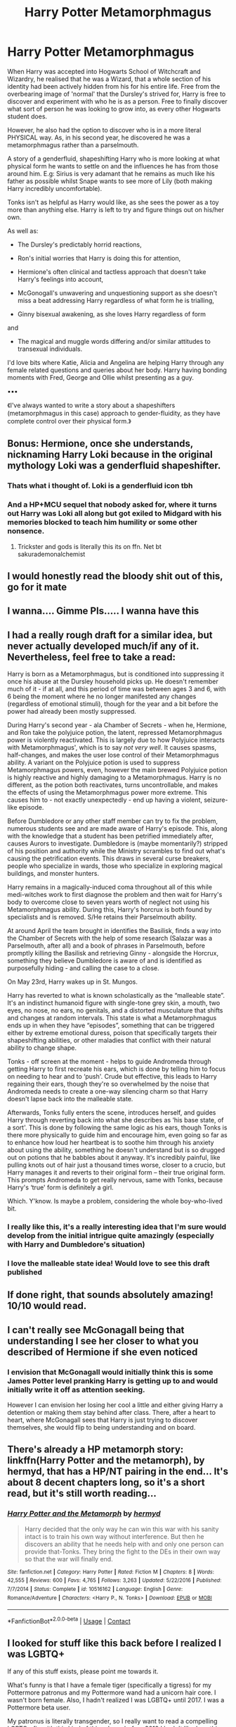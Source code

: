 #+TITLE: Harry Potter Metamorphmagus

* Harry Potter Metamorphmagus
:PROPERTIES:
:Author: RowanWinterlace
:Score: 80
:DateUnix: 1599918104.0
:DateShort: 2020-Sep-12
:FlairText: Prompt
:END:
When Harry was accepted into Hogwarts School of Witchcraft and Wizardry, he realised that he was a Wizard, that a whole section of his identity had been actively hidden from his for his entire life. Free from the overbearing image of 'normal' that the Dursley's strived for, Harry is free to discover and experiment with who he is as a person. Free to finally discover what sort of person he was looking to grow into, as every other Hogwarts student does.

However, he also had the option to discover who is in a more literal PHYSICAL way. As, in his second year, he discovered he was a metamorphmagus rather than a parselmouth.

A story of a genderfluid, shapeshifting Harry who is more looking at what physical form he wants to settle on and the influences he has from those around him. E.g: Sirius is very adamant that he remains as much like his father as possible whilst Snape wants to see more of Lily (both making Harry incredibly uncomfortable).

Tonks isn't as helpful as Harry would like, as she sees the power as a toy more than anything else. Harry is left to try and figure things out on his/her own.

As well as:

- The Dursley's predictably horrid reactions,

- Ron's initial worries that Harry is doing this for attention,

- Hermione's often clinical and tactless approach that doesn't take Harry's feelings into account,

- McGonogall's unwavering and unquestioning support as she doesn't miss a beat addressing Harry regardless of what form he is trialling,

- Ginny bisexual awakening, as she loves Harry regardless of form

and

- The magical and muggle words differing and/or similar attitudes to transexual individuals.

I'd love bits where Katie, Alicia and Angelina are helping Harry through any female related questions and queries about her body. Harry having bonding moments with Fred, George and Ollie whilst presenting as a guy.

▪︎▪︎▪︎

《I've always wanted to write a story about a shapeshifters (metamorphmagus in this case) approach to gender-fluidity, as they have complete control over their physical form.》


** Bonus: Hermione, once she understands, nicknaming Harry Loki because in the original mythology Loki was a genderfluid shapeshifter.
:PROPERTIES:
:Author: JustAFictionNerd
:Score: 41
:DateUnix: 1599939637.0
:DateShort: 2020-Sep-13
:END:

*** Thats what i thought of. Loki is a genderfluid icon tbh
:PROPERTIES:
:Author: Comtesse_Kamilia
:Score: 8
:DateUnix: 1599966769.0
:DateShort: 2020-Sep-13
:END:


*** And a HP+MCU sequel that nobody asked for, where it turns out Harry was Loki all along but got exiled to Midgard with his memories blocked to teach him humility or some other nonsence.
:PROPERTIES:
:Author: Deiskos
:Score: 5
:DateUnix: 1600013624.0
:DateShort: 2020-Sep-13
:END:

**** Trickster and gods is literally this its on ffn. Net bt sakurademonalchemist
:PROPERTIES:
:Author: Wolfish_Rogue
:Score: 1
:DateUnix: 1612095522.0
:DateShort: 2021-Jan-31
:END:


** I would honestly read the bloody shit out of this, go for it mate
:PROPERTIES:
:Author: _-Perses-_
:Score: 15
:DateUnix: 1599937155.0
:DateShort: 2020-Sep-12
:END:


** I wanna.... Gimme Pls..... I wanna have this
:PROPERTIES:
:Author: AntisocialNyx
:Score: 14
:DateUnix: 1599937423.0
:DateShort: 2020-Sep-12
:END:


** I had a really rough draft for a similar idea, but never actually developed much/if any of it. Nevertheless, feel free to take a read:

Harry is born as a Metamorphmagus, but is conditioned into suppressing it once his abuse at the Dursley household picks up. He doesn't remember much of it - if at all, and this period of time was between ages 3 and 6, with 6 being the moment where he no longer manifested any changes (regardless of emotional stimuli), though for the year and a bit before the power had already been mostly suppressed. 

During Harry's second year - ala Chamber of Secrets - when he, Hermione, and Ron take the polyjuice potion, the latent, repressed Metamorphmagus power is violently reactivated. This is largely due to how Polyjuice interacts with Metamorphmagus', which is to say /not very well/. It causes spasms, half-changes, and makes the user lose control of their Metamorphmagus ability. A variant on the Polyjuice potion is used to suppress Metamorphmagus powers, even, however the main brewed Polyjuice potion is highly reactive and highly damaging to a Metamorphmagus. Harry is no different, as the potion both reactivates, turns uncontrollable, and makes the effects of using the Metamorphmagus power more extreme. This causes him to - not exactly unexpectedly - end up having a violent, seizure-like episode. 

Before Dumbledore or any other staff member can try to fix the problem, numerous students see and are made aware of Harry's episode. This, along with the knowledge that a student has been petrified immediately after, causes Aurors to investigate. Dumbledore is (maybe momentarily?) stripped of his position and authority while the Ministry scrambles to find out what's causing the petrification events. This draws in several curse breakers, people who specialize in wards, those who specialize in exploring magical buildings, and monster hunters. 

Harry remains in a magically-induced coma throughout all of this while medi-witches work to first diagnose the problem and then wait for Harry's body to overcome close to seven years worth of neglect not using his Metamorphmagus ability. During this, Harry's horcrux is both found by specialists and is removed. S/He retains their Parselmouth ability.

At around April the team brought in identifies the Basilisk, finds a way into the Chamber of Secrets with the help of some research (Salazar was a Parselmouth, after all) and a book of phrases in Parselmouth, before promptly killing the Basilisk and retrieving Ginny - alongside the Horcrux, something they believe Dumbledore is aware of and is identified as purposefully hiding - and calling the case to a close.

On May 23rd, Harry wakes up in St. Mungos. 

Harry has reverted to what is known scholastically as the “malleable state”. It's an indistinct humanoid figure with single-tone grey skin, a mouth, two eyes, no nose, no ears, no genitals, and a distorted musculature that shifts and changes at random intervals. This state is what a Metamorphmagus ends up in when they have “episodes”, something that can be triggered either by extreme emotional duress, poison that specifically targets their shapeshifting abilities, or other maladies that conflict with their natural ability to change shape. 

Tonks - off screen at the moment - helps to guide Andromeda through getting Harry to first recreate his ears, which is done by telling him to focus on needing to hear and to ‘push'. Crude but effective, this leads to Harry regaining their ears, though they're so overwhelmed by the noise that Andromeda needs to create a one-way silencing charm so that Harry doesn't lapse back into the malleable state. 

Afterwards, Tonks fully enters the scene, introduces herself, and guides Harry through reverting back into what she describes as ‘his base state, of a sort'. This is done by following the same logic as his ears, though Tonks is there more physically to guide him and encourage him, even going so far as to enhance how loud her heartbeat is to soothe him through his anxiety about using the ability, something he doesn't understand but is so drugged out on potions that he babbles about it anyway. It's incredibly painful, like pulling knots out of hair just a thousand times worse, closer to a crucio, but Harry manages it and reverts to their original form -- their true original form. This prompts Andromeda to get really nervous, same with Tonks, because Harry's ‘true' form is definitely a girl.

Which. Y'know. Is maybe a problem, considering the whole boy-who-lived bit.
:PROPERTIES:
:Author: AdventurerSmithy
:Score: 29
:DateUnix: 1599938411.0
:DateShort: 2020-Sep-12
:END:

*** I really like this, it's a really interesting idea that I'm sure would develop from the initial intrigue quite amazingly (especially with Harry and Dumbledore's situation)
:PROPERTIES:
:Author: RowanWinterlace
:Score: 13
:DateUnix: 1599939953.0
:DateShort: 2020-Sep-13
:END:


*** I love the malleable state idea! Would love to see this draft published
:PROPERTIES:
:Author: ColossalCookie
:Score: 5
:DateUnix: 1599959722.0
:DateShort: 2020-Sep-13
:END:


** If done right, that sounds absolutely amazing! 10/10 would read.
:PROPERTIES:
:Author: deka2612
:Score: 9
:DateUnix: 1599937670.0
:DateShort: 2020-Sep-12
:END:


** I can't really see McGonagall being that understanding I see her closer to what you described of Hermione if she even noticed
:PROPERTIES:
:Author: sailorhellblazer
:Score: 9
:DateUnix: 1599939336.0
:DateShort: 2020-Sep-13
:END:

*** I envision that McGonagall would initially think this is some James Potter level pranking Harry is getting up to and would initially write it off as attention seeking.

However I can envision her losing her cool a little and either giving Harry a detention or making them stay behind after class. There, after a heart to heart, where McGonagall sees that Harry is just trying to discover themselves, she would flip to being understanding and on board.
:PROPERTIES:
:Author: RowanWinterlace
:Score: 11
:DateUnix: 1599940226.0
:DateShort: 2020-Sep-13
:END:


** There's already a HP metamorph story: linkffn(Harry Potter and the metamorph), by hermyd, that has a HP/NT pairing in the end... It's about 8 decent chapters long, so it's a short read, but it's still worth reading...
:PROPERTIES:
:Author: Arcturus572
:Score: 6
:DateUnix: 1599955884.0
:DateShort: 2020-Sep-13
:END:

*** [[https://www.fanfiction.net/s/10516162/1/][*/Harry Potter and the Metamorph/*]] by [[https://www.fanfiction.net/u/1208839/hermyd][/hermyd/]]

#+begin_quote
  Harry decided that the only way he can win this war with his sanity intact is to train his own way without interference. But then he discovers an ability that he needs help with and only one person can provide that-Tonks. They bring the fight to the DEs in their own way so that the war will finally end.
#+end_quote

^{/Site/:} ^{fanfiction.net} ^{*|*} ^{/Category/:} ^{Harry} ^{Potter} ^{*|*} ^{/Rated/:} ^{Fiction} ^{M} ^{*|*} ^{/Chapters/:} ^{8} ^{*|*} ^{/Words/:} ^{42,555} ^{*|*} ^{/Reviews/:} ^{600} ^{*|*} ^{/Favs/:} ^{4,765} ^{*|*} ^{/Follows/:} ^{3,263} ^{*|*} ^{/Updated/:} ^{5/22/2016} ^{*|*} ^{/Published/:} ^{7/7/2014} ^{*|*} ^{/Status/:} ^{Complete} ^{*|*} ^{/id/:} ^{10516162} ^{*|*} ^{/Language/:} ^{English} ^{*|*} ^{/Genre/:} ^{Romance/Adventure} ^{*|*} ^{/Characters/:} ^{<Harry} ^{P.,} ^{N.} ^{Tonks>} ^{*|*} ^{/Download/:} ^{[[http://www.ff2ebook.com/old/ffn-bot/index.php?id=10516162&source=ff&filetype=epub][EPUB]]} ^{or} ^{[[http://www.ff2ebook.com/old/ffn-bot/index.php?id=10516162&source=ff&filetype=mobi][MOBI]]}

--------------

*FanfictionBot*^{2.0.0-beta} | [[https://github.com/FanfictionBot/reddit-ffn-bot/wiki/Usage][Usage]] | [[https://www.reddit.com/message/compose?to=tusing][Contact]]
:PROPERTIES:
:Author: FanfictionBot
:Score: 3
:DateUnix: 1599955907.0
:DateShort: 2020-Sep-13
:END:


** I looked for stuff like this back before I realized I was LGBTQ+

If any of this stuff exists, please point me towards it.

What's funny is that I have a female tiger (specifically a tigress) for my Pottermore patronus and my Pottermore wand had a unicorn hair core. I wasn't born female. Also, I hadn't realized I was LGBTQ+ until 2017. I was a Pottermore beta user.

My patronus is literally transgender, so I really want to read a compelling LGBTQ+ fic with this kind of thing. Long before 2019 I hadn't liked anything after the second task in GoF. If a fic exists that radically transforms the series along the lines of the prompt, I will read it. I'm all ears for any fanfic that does this.
:PROPERTIES:
:Author: stgiga
:Score: 11
:DateUnix: 1599951259.0
:DateShort: 2020-Sep-13
:END:


** Another thing to explore: How do the Gryffindor girls' stairs react to Harry? And, regardless of result, how does Harry feel about that?
:PROPERTIES:
:Author: MrBlack103
:Score: 6
:DateUnix: 1599941539.0
:DateShort: 2020-Sep-13
:END:


** There was also another one, where Harry realized that he was born in the wrong body... It's not complete, but the author says that it's not abandoned:

Linkffn(magical metamorphosis), by Eon the Dragon Mage...
:PROPERTIES:
:Author: Arcturus572
:Score: 3
:DateUnix: 1599957046.0
:DateShort: 2020-Sep-13
:END:

*** [[https://www.fanfiction.net/s/12507814/1/][*/Magical Metamorphosis/*]] by [[https://www.fanfiction.net/u/1195888/Eon-the-Dragon-Mage][/Eon the Dragon Mage/]]

#+begin_quote
  Concerned when Hermione sleeps late, Harry decides to check on her and climbs the Gryffindor Girls' Stairs. This begins a journey of self-exploration and transition for Harry as she blossoms into her true self. Transgender Characters. Trans Girl!Harry Potter. [Sporadic Updates - Not Abandoned]
#+end_quote

^{/Site/:} ^{fanfiction.net} ^{*|*} ^{/Category/:} ^{Harry} ^{Potter} ^{*|*} ^{/Rated/:} ^{Fiction} ^{T} ^{*|*} ^{/Chapters/:} ^{17} ^{*|*} ^{/Words/:} ^{164,115} ^{*|*} ^{/Reviews/:} ^{391} ^{*|*} ^{/Favs/:} ^{1,005} ^{*|*} ^{/Follows/:} ^{1,215} ^{*|*} ^{/Updated/:} ^{9/30/2019} ^{*|*} ^{/Published/:} ^{5/28/2017} ^{*|*} ^{/id/:} ^{12507814} ^{*|*} ^{/Language/:} ^{English} ^{*|*} ^{/Characters/:} ^{Harry} ^{P.,} ^{Ron} ^{W.,} ^{Hermione} ^{G.} ^{*|*} ^{/Download/:} ^{[[http://www.ff2ebook.com/old/ffn-bot/index.php?id=12507814&source=ff&filetype=epub][EPUB]]} ^{or} ^{[[http://www.ff2ebook.com/old/ffn-bot/index.php?id=12507814&source=ff&filetype=mobi][MOBI]]}

--------------

*FanfictionBot*^{2.0.0-beta} | [[https://github.com/FanfictionBot/reddit-ffn-bot/wiki/Usage][Usage]] | [[https://www.reddit.com/message/compose?to=tusing][Contact]]
:PROPERTIES:
:Author: FanfictionBot
:Score: 2
:DateUnix: 1599957067.0
:DateShort: 2020-Sep-13
:END:


** There was another one, where HP was either gender fluid or trans, and the only thing that I really remember about it was that Harry/Harriet(?) ended up still getting together with Ginny at the end... I just wish I could remember the name of that one...
:PROPERTIES:
:Author: Arcturus572
:Score: 4
:DateUnix: 1599958301.0
:DateShort: 2020-Sep-13
:END:


** Ok this sounds like an amazing concept!
:PROPERTIES:
:Author: RenNyx27
:Score: 10
:DateUnix: 1599921222.0
:DateShort: 2020-Sep-12
:END:

*** Thanks, I've been obsessed with it for years. In general though, not just as a Harry Potter fanfiction
:PROPERTIES:
:Author: RowanWinterlace
:Score: 10
:DateUnix: 1599921445.0
:DateShort: 2020-Sep-12
:END:


** That's an interesting topic, but I don't think the ability to change forms, when coming later in life at least changes who you are, or at least your sexual preferences.

I know males who identify as females but are still attracted to females. And vice versa.

This reminds me of Alex Fierro, a child of Loki in the Magnus Chase and The Gods of Asgard series who can shapeshift in to almost anything and also changes genders. They also end up being the MCs love interest.

I imagine Harry would just see "himself"(I don't know what pronoun to use) as well, Harry.

I can see some people would have a problem with it.
:PROPERTIES:
:Author: Kellar21
:Score: 5
:DateUnix: 1599938785.0
:DateShort: 2020-Sep-12
:END:


** There was also another one, part HP meets Newt Scamander's case, where he decided that he didn't want to look like James, but more like Lily, and while certain sections get time compressed, it's also an interesting read, where he chooses to investigate the chamber of secrets after killing the basilisk, and finds 6 more eggs... It also has a nice little Snape redemption:

Linkffn(The Venom Peddler), by Lightningfurystrike13...
:PROPERTIES:
:Author: Arcturus572
:Score: 2
:DateUnix: 1599957310.0
:DateShort: 2020-Sep-13
:END:

*** [[https://www.fanfiction.net/s/13330853/1/][*/The Venom Peddler/*]] by [[https://www.fanfiction.net/u/35661/LightningFuryStrike13][/LightningFuryStrike13/]]

#+begin_quote
  Curiosity killed the cat, satisfaction brought it back. Harry's curiosity leads him to exploring the Chamber a bit more thoroughly before he leaves for the Summer. What he finds there gives him a new responsibility beyond just himself and a lifelong satisfaction in the choices he makes from there on.
#+end_quote

^{/Site/:} ^{fanfiction.net} ^{*|*} ^{/Category/:} ^{Harry} ^{Potter} ^{*|*} ^{/Rated/:} ^{Fiction} ^{T} ^{*|*} ^{/Chapters/:} ^{56} ^{*|*} ^{/Words/:} ^{121,228} ^{*|*} ^{/Reviews/:} ^{1,728} ^{*|*} ^{/Favs/:} ^{3,157} ^{*|*} ^{/Follows/:} ^{2,708} ^{*|*} ^{/Updated/:} ^{8/23/2019} ^{*|*} ^{/Published/:} ^{7/6/2019} ^{*|*} ^{/Status/:} ^{Complete} ^{*|*} ^{/id/:} ^{13330853} ^{*|*} ^{/Language/:} ^{English} ^{*|*} ^{/Genre/:} ^{Adventure/Friendship} ^{*|*} ^{/Characters/:} ^{Harry} ^{P.,} ^{Hermione} ^{G.,} ^{Luna} ^{L.,} ^{Basilisk} ^{*|*} ^{/Download/:} ^{[[http://www.ff2ebook.com/old/ffn-bot/index.php?id=13330853&source=ff&filetype=epub][EPUB]]} ^{or} ^{[[http://www.ff2ebook.com/old/ffn-bot/index.php?id=13330853&source=ff&filetype=mobi][MOBI]]}

--------------

*FanfictionBot*^{2.0.0-beta} | [[https://github.com/FanfictionBot/reddit-ffn-bot/wiki/Usage][Usage]] | [[https://www.reddit.com/message/compose?to=tusing][Contact]]
:PROPERTIES:
:Author: FanfictionBot
:Score: 3
:DateUnix: 1599957334.0
:DateShort: 2020-Sep-13
:END:


** kminder 1week
:PROPERTIES:
:Author: Minecraftveteran13
:Score: 0
:DateUnix: 1599984325.0
:DateShort: 2020-Sep-13
:END:

*** *Minecraftveteran13* , kminder in *6 days* on [[https://www.reminddit.com/time?dt=2020-09-20%2008:05:25Z&reminder_id=9e343b7be54c4c38ab4132f7c996a68d&subreddit=HPfanfiction][*2020-09-20 08:05:25Z*]]

#+begin_quote
  [[/r/HPfanfiction/comments/ircssn/harry_potter_metamorphmagus/g52h3ll/?context=3][*r/HPfanfiction: Harry_potter_metamorphmagus*]]
#+end_quote

[[https://reddit.com/message/compose/?to=remindditbot&subject=Reminder%20from%20Link&message=your_message%0Akminder%202020-09-20T08%3A05%3A25%0A%0A%0A%0A---Server%20settings%20below.%20Do%20not%20change---%0A%0Apermalink%21%20%2Fr%2FHPfanfiction%2Fcomments%2Fircssn%2Fharry_potter_metamorphmagus%2Fg52h3ll%2F][*1 OTHER CLICKED THIS LINK*]] to also be reminded. Thread has 2 reminders.

^{OP can} [[https://www.reminddit.com/time?dt=2020-09-20%2008:05:25Z&reminder_id=9e343b7be54c4c38ab4132f7c996a68d&subreddit=HPfanfiction][^{*Add email notification, Delete comment, and more options here*}]]

*Protip!* You can [[https://reddit.com/message/compose/?to=remindditbot&subject=Add%20Email&message=addEmail%21%209e343b7be54c4c38ab4132f7c996a68d%20%0Areplaceme%40example.com%0A%0A%2AEnter%20email%20on%20second%20line%2A][add an email]] to receive reminder in case you abandon or delete your username.

--------------

[[https://www.reminddit.com][*Reminddit*]] · [[https://reddit.com/message/compose/?to=remindditbot&subject=Reminder&message=your_message%0A%0Akminder%20time_or_time_from_now][Create Reminder]] · [[https://reddit.com/message/compose/?to=remindditbot&subject=List%20Of%20Reminders&message=listReminders%21][Your Reminders]] · [[https://paypal.me/reminddit][Donate]]
:PROPERTIES:
:Author: remindditbot
:Score: 1
:DateUnix: 1600061391.0
:DateShort: 2020-Sep-14
:END:
